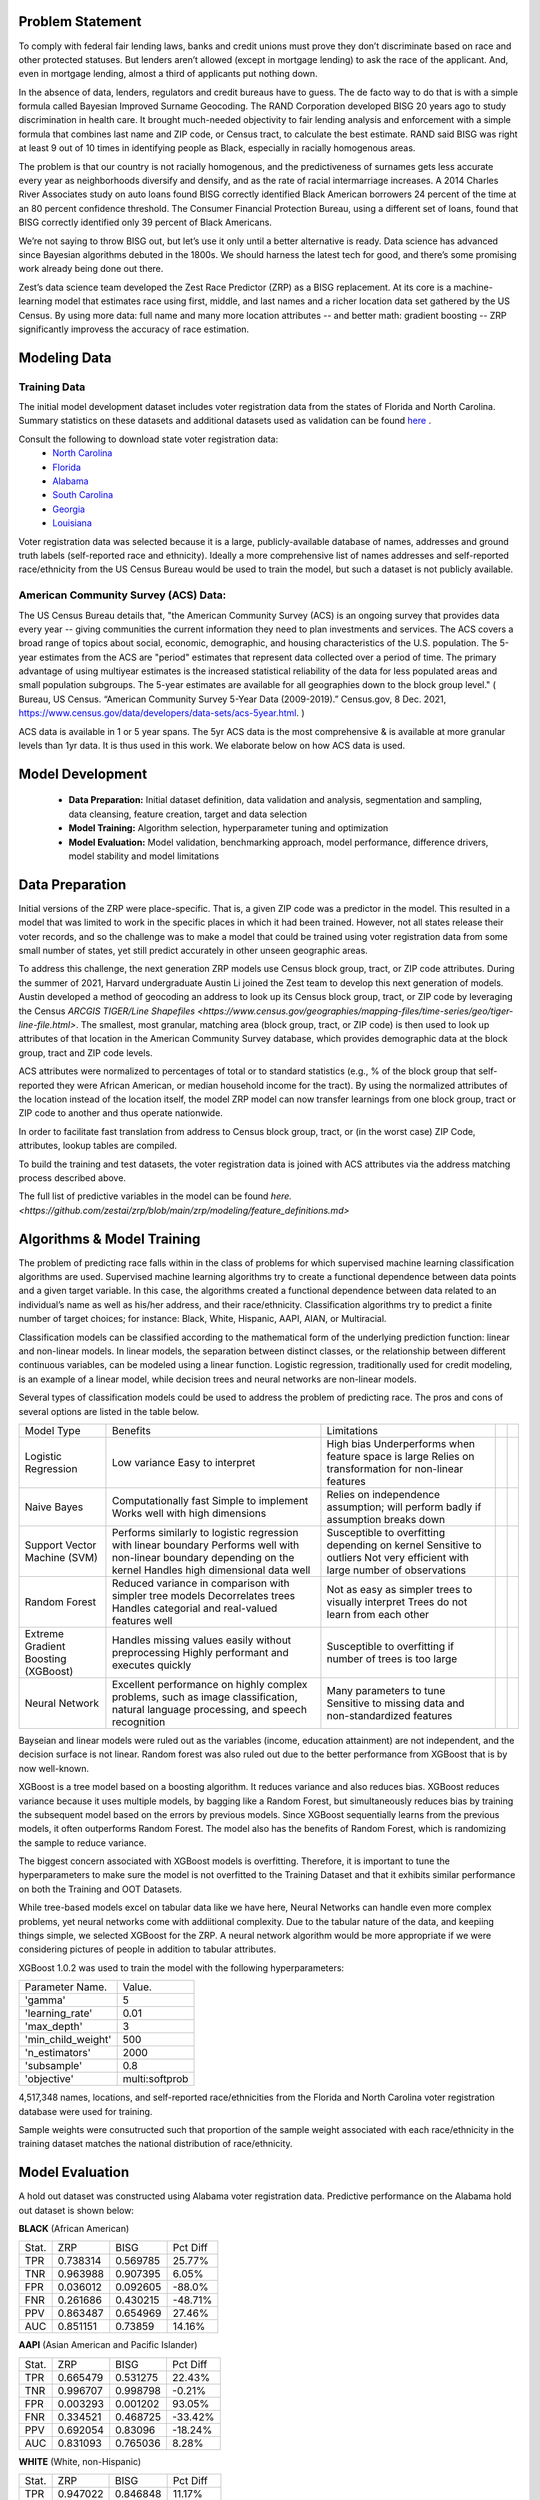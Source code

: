 Problem Statement
__________________

To comply with federal fair lending laws, banks and credit unions must prove they don’t discriminate based on race and other protected statuses. But lenders aren’t allowed (except in mortgage lending) to ask the race of the applicant. And, even in mortgage lending, almost a third of applicants put nothing down.

In the absence of data, lenders, regulators and credit bureaus have to guess. The de facto way to do that is with a simple formula called Bayesian Improved Surname Geocoding. The RAND Corporation developed BISG 20 years ago to study discrimination in health care. It brought much-needed objectivity to fair lending analysis and enforcement with a simple formula that combines last name and ZIP code, or Census tract, to calculate the best estimate. RAND said BISG was right at least 9 out of 10 times in identifying people as Black, especially in racially homogenous areas.

The problem is that our country is not racially homogenous, and the predictiveness of surnames gets less accurate every year as neighborhoods diversify and densify, and as the rate of racial intermarriage increases. A 2014 Charles River Associates study on auto loans found BISG correctly identified Black American borrowers 24 percent of the time at an 80 percent confidence threshold. The Consumer Financial Protection Bureau, using a different set of loans, found that BISG correctly identified only 39 percent of Black Americans.

We’re not saying to throw BISG out, but let’s use it only until a better alternative is ready. Data science has advanced since Bayesian algorithms debuted in the 1800s. We should harness the latest tech for good, and there’s some promising work already being done out there. 

Zest’s data science team developed the Zest Race Predictor (ZRP) as a BISG replacement. At its core is a machine-learning model that estimates race using first, middle, and last names and a richer location data set gathered by the US Census.  By using more data:  full name and many more location attributes -- and better math:  gradient boosting -- ZRP significantly improvess the accuracy of race estimation.

Modeling Data
______________

Training Data
==============
The initial model development dataset includes voter registration data from the states of Florida and North Carolina. Summary statistics on these datasets and additional datasets used as validation can be found `here <./dataset_statistics.txt>`_ . 

Consult the following to download state voter registration data:
 * `North Carolina <https://www.ncsbe.gov/results-data/voter-registration-data>`_
 * `Florida <https://dataverse.harvard.edu/dataset.xhtml?persistentId=doi:10.7910/DVN/UBIG3F>`_
 * `Alabama <https://www.alabamainteractive.org/sos/voter/voterWelcome.action>`_
 * `South Carolina <https://www.scvotes.gov/sale-voter-registration-lists>`_
 * `Georgia <https://sos.ga.gov/index.php/elections/order_voter_registration_lists_and_files>`_
 * `Louisiana <https://www.sos.la.gov/ElectionsAndVoting/BecomeACandidate/PurchaseVoterLists/Pages/default.aspx>`_

Voter registration data was selected because it is a large, publicly-available database of names, addresses and ground truth labels (self-reported race and ethnicity).  Ideally a more comprehensive list of names addresses and self-reported race/ethnicity from the US Census Bureau would be used to train the model, but such a dataset is not publicly available.

American Community Survey (ACS) Data:
=====================================
 
The US Census Bureau details that, "the American Community Survey (ACS) is an ongoing survey that provides data every year -- giving communities the current information they need to plan investments and services. The ACS covers a broad range of topics about social, economic, demographic, and housing characteristics of the U.S. population. The 5-year estimates from the ACS are "period" estimates that represent data collected over a period of time. The primary advantage of using multiyear estimates is the increased statistical reliability of the data for less populated areas and small population subgroups. The 5-year estimates are available for all geographies down to the block group level." ( Bureau, US Census. “American Community Survey 5-Year Data (2009-2019).” Census.gov, 8 Dec. 2021, https://www.census.gov/data/developers/data-sets/acs-5year.html. )

ACS data is available in 1 or 5 year spans. The 5yr ACS data is the most comprehensive & is available at more granular levels than 1yr data. It is thus used in this work. We elaborate below on how ACS data is used.


Model Development
__________________

  * **Data Preparation:** Initial dataset definition, data validation and analysis, segmentation and sampling, data cleansing, feature creation, target and data selection
  * **Model Training:** Algorithm selection, hyperparameter tuning and optimization
  * **Model Evaluation:** Model validation, benchmarking approach, model performance, difference drivers, model stability and model limitations

Data Preparation
_________________

Initial versions of the ZRP were place-specific.  That is, a given ZIP code was a predictor in the model.  This resulted in a model that was limited to work in the specific places in which it had been trained.  However, not all states release their voter records, and so the challenge was to make a model that could be trained using voter registration data from some small number of states, yet still predict accurately in other unseen geographic areas.

To address this challenge, the next generation ZRP models use Census block group, tract, or ZIP code attributes.  During the summer of 2021, Harvard undergraduate Austin Li joined the Zest team to develop this next generation of models.  Austin developed a method of geocoding an address to look up its Census block group, tract, or ZIP code by leveraging the Census `ARCGIS TIGER/Line Shapefiles <https://www.census.gov/geographies/mapping-files/time-series/geo/tiger-line-file.html>`.  The smallest, most granular, matching area (block group, tract, or ZIP code) is then used to look up attributes of that location in the American Community Survey database, which provides demographic data at the block group, tract and ZIP code levels.

ACS attributes were normalized to percentages of total or to standard statistics (e.g., % of the block group that self-reported they were African American, or median household income for the tract).  By using the normalized attributes of the location instead of the location itself, the model ZRP model can now transfer learnings from one block group, tract or ZIP code to another and thus operate nationwide.

In order to facilitate fast translation from address to Census block group, tract, or (in the worst case) ZIP Code, attributes, lookup tables are compiled.

To build the training and test datasets, the voter registration data is joined with ACS attributes via the address matching process described above.  

The full list of predictive variables in the model can be found `here. <https://github.com/zestai/zrp/blob/main/zrp/modeling/feature_definitions.md>`



Algorithms & Model Training
________________

The problem of predicting race falls within in the class of problems for which supervised machine learning classification algorithms are used. Supervised machine learning algorithms try to create a functional dependence between data points and a given target variable. In this case, the algorithms created a functional dependence between data related to an individual’s name as well as his/her address, and their race/ethnicity.  Classification algorithms try to predict a finite number of target choices; for instance: Black, White, Hispanic, AAPI, AIAN, or Multiracial.

Classification models can be classified according to the mathematical form of the underlying prediction function: linear and non-linear models. In linear models, the separation between distinct classes, or the relationship between different continuous variables, can be modeled using a linear function. Logistic regression, traditionally used for credit modeling, is an example of a linear model, while decision trees and neural networks are non-linear models.

Several types of classification models could be used to address the problem of predicting race. The pros and cons of several options are listed in the table below.

+-------------------------------------+-------------------------------------------------------------------------------------------------------------------------------------+---------------------------------------------------------------------------------+--+--+
|              Model Type             |                                                               Benefits                                                              |                                   Limitations                                   |  |  |
+-------------------------------------+-------------------------------------------------------------------------------------------------------------------------------------+---------------------------------------------------------------------------------+--+--+
|                                     |                                                                                                                                     | High bias                                                                       |  |  |
|                                     | Low variance                                                                                                                        | Underperforms when feature space is large                                       |  |  |
| Logistic Regression                 | Easy to interpret                                                                                                                   | Relies on transformation for non-linear features                                |  |  |
+-------------------------------------+-------------------------------------------------------------------------------------------------------------------------------------+---------------------------------------------------------------------------------+--+--+
|                                     | Computationally fast                                                                                                                | Relies on independence assumption; will perform badly if assumption breaks down |  |  |
|                                     | Simple to implement                                                                                                                 |                                                                                 |  |  |
| Naive Bayes                         | Works well with high dimensions                                                                                                     |                                                                                 |  |  |
+-------------------------------------+-------------------------------------------------------------------------------------------------------------------------------------+---------------------------------------------------------------------------------+--+--+
|                                     | Performs similarly to logistic regression with linear boundary                                                                      | Susceptible to overfitting depending on kernel                                  |  |  |
|                                     | Performs well with non-linear boundary depending on the kernel                                                                      | Sensitive to outliers                                                           |  |  |
| Support Vector Machine (SVM)        | Handles high dimensional data well                                                                                                  | Not very efficient with large number of observations                            |  |  |
+-------------------------------------+-------------------------------------------------------------------------------------------------------------------------------------+---------------------------------------------------------------------------------+--+--+
|                                     | Reduced variance in comparison with simpler tree models                                                                             | Not as easy as simpler trees to visually interpret                              |  |  |
|                                     | Decorrelates trees                                                                                                                  | Trees do not learn from each other                                              |  |  |
| Random Forest                       | Handles categorial and real-valued features well                                                                                    |                                                                                 |  |  |
+-------------------------------------+-------------------------------------------------------------------------------------------------------------------------------------+---------------------------------------------------------------------------------+--+--+
|                                     | Handles missing values easily without preprocessing                                                                                 | Susceptible to overfitting if number of trees is too large                      |  |  |
| Extreme Gradient Boosting (XGBoost) | Highly performant and executes quickly                                                                                              |                                                                                 |  |  |
+-------------------------------------+-------------------------------------------------------------------------------------------------------------------------------------+---------------------------------------------------------------------------------+--+--+
|                                     |                                                                                                                                     | Many parameters to tune                                                         |  |  |
| Neural Network                      | Excellent performance on highly complex problems, such as image classification, natural language processing, and speech recognition | Sensitive to missing data and non-standardized features                         |  |  |
+-------------------------------------+-------------------------------------------------------------------------------------------------------------------------------------+---------------------------------------------------------------------------------+--+--+

Bayseian and linear models were ruled out as the variables (income, education attainment) are not independent, and the decision surface is not linear.  Random forest was also ruled out due to the better performance from XGBoost that is by now well-known.

XGBoost is a tree model based on a boosting algorithm. It reduces variance and also reduces bias. XGBoost reduces variance because it uses multiple models, by bagging like a Random Forest, but simultaneously reduces bias by training the subsequent model based on the errors by previous models. Since XGBoost sequentially learns from the previous models, it often outperforms Random Forest. The model also has the benefits of Random Forest, which is randomizing the sample to reduce variance.

The biggest concern associated with XGBoost models is overfitting. Therefore, it is important to tune the hyperparameters to make sure the model is not overfitted to the Training Dataset and that it exhibits similar performance on both the Training and OOT Datasets. 

While tree-based models excel on tabular data like we have here, Neural Networks can handle even more complex problems, yet neural networks come with addiitional complexity.   Due to the tabular nature of the data, and keepiing things simple, we selected XGBoost for the ZRP.  A neural network algorithm would be more appropriate if we were considering pictures of people in addition to tabular attributes.

XGBoost 1.0.2 was used to train the model with the following hyperparameters:


+---------------------+----------------------+
| Parameter Name.     | Value.               |
+---------------------+----------------------+
| 'gamma'             | 5                    |
+---------------------+----------------------+
| 'learning_rate'     | 0.01                 |
+---------------------+----------------------+
| 'max_depth'         | 3                    |
+---------------------+----------------------+
| 'min_child_weight'  | 500                  |
+---------------------+----------------------+
| 'n_estimators'      | 2000                 |
+---------------------+----------------------+
| 'subsample'         | 0.8                  |
+---------------------+----------------------+
| 'objective'         | multi:softprob       |
+---------------------+----------------------+


4,517,348 names, locations, and self-reported race/ethnicities from the Florida and North Carolina voter registration database were used for training.

Sample weights were consutructed such that proportion of the sample weight associated with each race/ethnicity in the training dataset matches the national distribution of race/ethnicity.


Model Evaluation
________________


A hold out dataset was constructed using Alabama voter registration data.  Predictive performance on the Alabama hold out dataset is shown below:

**BLACK** (African American)

+----------+-----------+-----------+-----------+
| Stat.    | ZRP       | BISG      | Pct Diff  |
+----------+-----------+-----------+-----------+
| TPR      | 0.738314  | 0.569785  | 25.77%    |
+----------+-----------+-----------+-----------+
| TNR      | 0.963988  | 0.907395  | 6.05%     |
+----------+-----------+-----------+-----------+
| FPR      | 0.036012  | 0.092605  | -88.0%    |
+----------+-----------+-----------+-----------+
| FNR      | 0.261686  | 0.430215  | -48.71%   |
+----------+-----------+-----------+-----------+
| PPV      | 0.863487  | 0.654969  | 27.46%    |
+----------+-----------+-----------+-----------+
| AUC      | 0.851151  | 0.73859   | 14.16%    |
+----------+-----------+-----------+-----------+


**AAPI** (Asian American and Pacific Islander)

+----------+-----------+-----------+-----------+
| Stat.    | ZRP       | BISG      | Pct Diff  |
+----------+-----------+-----------+-----------+
| TPR      | 0.665479  | 0.531275  | 22.43%    |
+----------+-----------+-----------+-----------+
| TNR      | 0.996707  | 0.998798  | -0.21%    |
+----------+-----------+-----------+-----------+
| FPR      | 0.003293  | 0.001202  | 93.05%    |
+----------+-----------+-----------+-----------+
| FNR      | 0.334521  | 0.468725  | -33.42%   |
+----------+-----------+-----------+-----------+
| PPV      | 0.692054  | 0.83096   | -18.24%   |
+----------+-----------+-----------+-----------+
| AUC      | 0.831093  | 0.765036  | 8.28%     |
+----------+-----------+-----------+-----------+

**WHITE** (White, non-Hispanic)

+----------+-----------+-----------+-----------+
| Stat.    | ZRP       | BISG      | Pct Diff  |
+----------+-----------+-----------+-----------+
| TPR      | 0.947022  | 0.846848  | 11.17%    |
+----------+-----------+-----------+-----------+
| TNR      | 0.761921  | 0.634041  | 18.32%    |
+----------+-----------+-----------+-----------+
| FPR      | 0.238079  | 0.365959  | -42.34%   |
+----------+-----------+-----------+-----------+
| FNR      | 0.052978  | 0.153152  | -97.2%    |
+----------+-----------+-----------+-----------+
| PPV      | 0.91339   | 0.859847  | 6.04%     |
+----------+-----------+-----------+-----------+
| AUC      | 0.854471  | 0.740444  | 14.3%     |
+----------+-----------+-----------+-----------+


**HISPANIC**  

+----------+-----------+-----------+-----------+
| Stat.    | ZRP       | BISG      | Pct Diff  |
+----------+-----------+-----------+-----------+
| TPR      | 0.852894  | 0.502213  | 51.76%    |
+----------+-----------+-----------+-----------+
| TNR      | 0.987567  | 0.990625  | -0.31%    |
+----------+-----------+-----------+-----------+
| FPR      | 0.012433  | 0.009375  | 28.05%    |
+----------+-----------+-----------+-----------+
| FNR      | 0.147106  | 0.497787  | -108.76%  |
+----------+-----------+-----------+-----------+
| PPV      | 0.633697  | 0.57464   | 9.77%     |
+----------+-----------+-----------+-----------+
| AUC      | 0.920231  | 0.746419  | 20.86%    |
+----------+-----------+-----------+-----------+

**AIAN** (Native American)

+----------+-----------+-----------+-----------+
| Stat.    | ZRP       | BISG      | Pct Diff  |
+----------+-----------+-----------+-----------+
| TPR      | 0.041739  | 0.040000  | 4.26%     |
+----------+-----------+-----------+-----------+
| TNR      | 0.998926  | 0.999716  | -0.08%    |
+----------+-----------+-----------+-----------+
| FPR      | 0.001074  | 0.000284  | 116.4%    |
+----------+-----------+-----------+-----------+
| FNR      | 0.958261  | 0.960000  | -0.18%    |
+----------+-----------+-----------+-----------+
| PPV      | 0.088889  | 0.261364  | -98.49%   |
+----------+-----------+-----------+-----------+
| AUC      | 0.520333  | 0.519858  | 0.09%     |
+----------+-----------+-----------+-----------+








